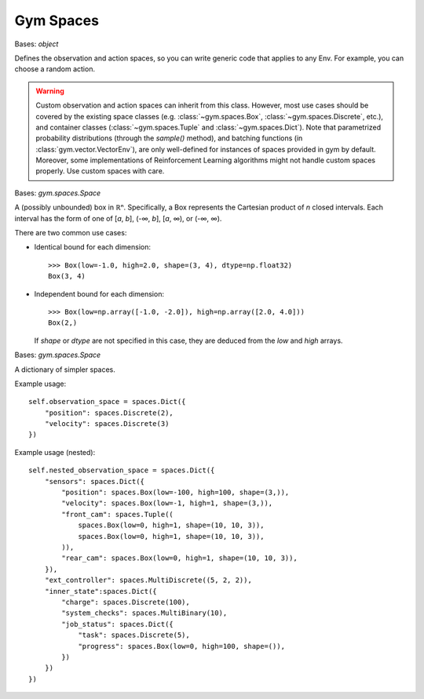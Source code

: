 Gym Spaces
==========

.. class:: gym.spaces.Space(shape=None, dtype=None)

    Bases: `object`

    Defines the observation and action spaces, so you can write generic code
    that applies to any Env. For example, you can choose a random action.

    .. warning::

        Custom observation and action spaces can inherit from this class.
        However, most use cases should be covered by the existing space classes
        (e.g. :class:`~gym.spaces.Box`, :class:`~gym.spaces.Discrete`, etc.),
        and container classes (:class:`~gym.spaces.Tuple` and
        :class:`~gym.spaces.Dict`). Note that parametrized probability
        distributions (through the `sample()` method), and batching functions
        (in :class:`gym.vector.VectorEnv`), are only well-defined for instances
        of spaces provided in gym by default. Moreover, some implementations of
        Reinforcement Learning algorithms might not handle custom spaces
        properly. Use custom spaces with care.

    .. method:: contains(x)

        Return boolean specifying if *x* is a valid member of this space

    .. method:: from_jsonable(sample_n)

        Convert a JSONable data type to a batch of samples from this space.

    .. method:: sample()

        Randomly sample an element of this space. Can be uniform or non-uniform
        sampling based on boundedness of space.

    .. method:: seed(seed=None)

        Seed the PRNG of this space.

    .. method:: to_jsonable(sample_n)

        Convert a batch of samples from this space to a JSONable data type.

    .. property:: np_random

        Lazily seed the rng since this is expensive and only needed if sampling
        from this space.

.. class:: gym.spaces.Box(low, high, shape=None, dtype=<class 'numpy.float32'>)

    Bases: `gym.spaces.Space`

    A (possibly unbounded) box in ℝⁿ. Specifically, a Box represents the
    Cartesian product of *n* closed intervals. Each interval has the form of
    one of [*a*, *b*], (-∞, *b*], [*a*, ∞), or (-∞, ∞).

    There are two common use cases:

    - Identical bound for each dimension::

        >>> Box(low=-1.0, high=2.0, shape=(3, 4), dtype=np.float32)
        Box(3, 4)

    - Independent bound for each dimension::

        >>> Box(low=np.array([-1.0, -2.0]), high=np.array([2.0, 4.0]))
        Box(2,)

      If *shape* or *dtype* are not specified in this case, they are deduced
      from the *low* and *high* arrays.

.. class:: gym.spaces.Dict(spaces=None, **kwargs)

    Bases: `gym.spaces.Space`

    A dictionary of simpler spaces.

    Example usage::

        self.observation_space = spaces.Dict({
            "position": spaces.Discrete(2),
            "velocity": spaces.Discrete(3)
        })

    Example usage (nested)::

        self.nested_observation_space = spaces.Dict({
            "sensors": spaces.Dict({
                "position": spaces.Box(low=-100, high=100, shape=(3,)),
                "velocity": spaces.Box(low=-1, high=1, shape=(3,)),
                "front_cam": spaces.Tuple((
                    spaces.Box(low=0, high=1, shape=(10, 10, 3)),
                    spaces.Box(low=0, high=1, shape=(10, 10, 3)),
                )),
                "rear_cam": spaces.Box(low=0, high=1, shape=(10, 10, 3)),
            }),
            "ext_controller": spaces.MultiDiscrete((5, 2, 2)),
            "inner_state":spaces.Dict({
                "charge": spaces.Discrete(100),
                "system_checks": spaces.MultiBinary(10),
                "job_status": spaces.Dict({
                    "task": spaces.Discrete(5),
                    "progress": spaces.Box(low=0, high=100, shape=()),
                })
            })
        })
